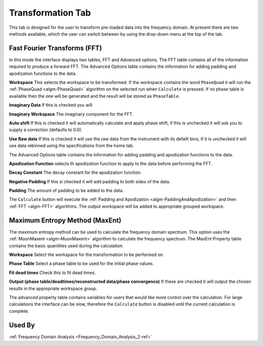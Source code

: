 .. _muon_transform_tab-ref:

Transformation Tab
------------------

This tab is designed for the user to transform pre-loaded data into the frequency domain. At present there are two
methods available, which the user can switch between by using the drop-down menu at the top of the tab.

Fast Fourier Transforms (FFT)
^^^^^^^^^^^^^^^^^^^^^^^^^^^^^

.. image::  ../images/frequency_domain_analysis_2_transform.png
   :align: right
   :height: 500px

In this mode the interface displays two tables, FFT and Advanced options. The FFT table contains
all of the information required to produce a forward FFT. The Advanced Options table contains the information
for adding padding and apodization functions to the data.

**Workspace** This selects the workspace to be transformed. If the workspace contains the word ``PhaseQuad`` it will
run the :ref:`PhaseQuad <algm-PhaseQuad>` algorithm on the selected run when ``Calculate`` is pressed. If no phase table
is available then the one will be generated and the result will be stored as ``PhaseTable``.

**Imaginary Data** If this is checked you will

**Imaginary Workspace** The imaginary component for the FFT.

**Auto shift** If this is checked it will automatically calculate and apply phase shift, if this is unchecked it will
ask you to supply a correction (defaults to 0.0).

**Use Raw data** If this is checked it will use the raw data from the instrument with its defailt bins, if it is
unchecked it will use data rebinned using the specifications from the home tab.

The Advanced Options table contains the information for adding padding and apodization functions to the data.

**Apodization Function** selects th apodization function to apply to the data before performing the FFT.

**Decay Constant** The decay constant for the apodization function.

**Negative Padding** If this si checked it will add padding to both sides of the data.

**Padding** The amount of padding to be added to the data.

The ``Calculate`` button will execute the :ref:`Padding and Apodization <algm-PaddingAndApodization>`  and then
:ref:`FFT <algm-FFT>` algorithms. The output workspace will be added to appropriate grouped workspace.


Maximum Entropy Method (MaxEnt)
^^^^^^^^^^^^^^^^^^^^^^^^^^^^^^^

.. image::  ../images/frequency_domain_analysis_2_transform_maxent.png
   :align: right
   :height: 500px

The maximum entropy method can be used to calculate the frequency domain spectrum. This option uses the
:ref:`MuonMaxent <algm-MuonMaxent>` algorithm to calculate the frequency spectrum. The MaxEnt Property table contains
the basic quantities used during the calculation.

**Workspace** Select the workspace for the transformation to be performed on.

**Phase Table** Select a phase table to be used for the initial phase values.

**Fit dead times** Check this to fit dead times.

**Output (phase table/deadtimes/reconstructed data/phase convergence)** If these are checked it will output the chosen
results in the appropriate workspace group.

The advanced property table contains variables for users that would like more control over the calculation.
For large calculations the interface can be slow, therefore the ``Calculate`` button is disabled until the current calculation is complete.

Used By
^^^^^^^

:ref:`Frequency Domain Analysis <Frequency_Domain_Analysis_2-ref>`
